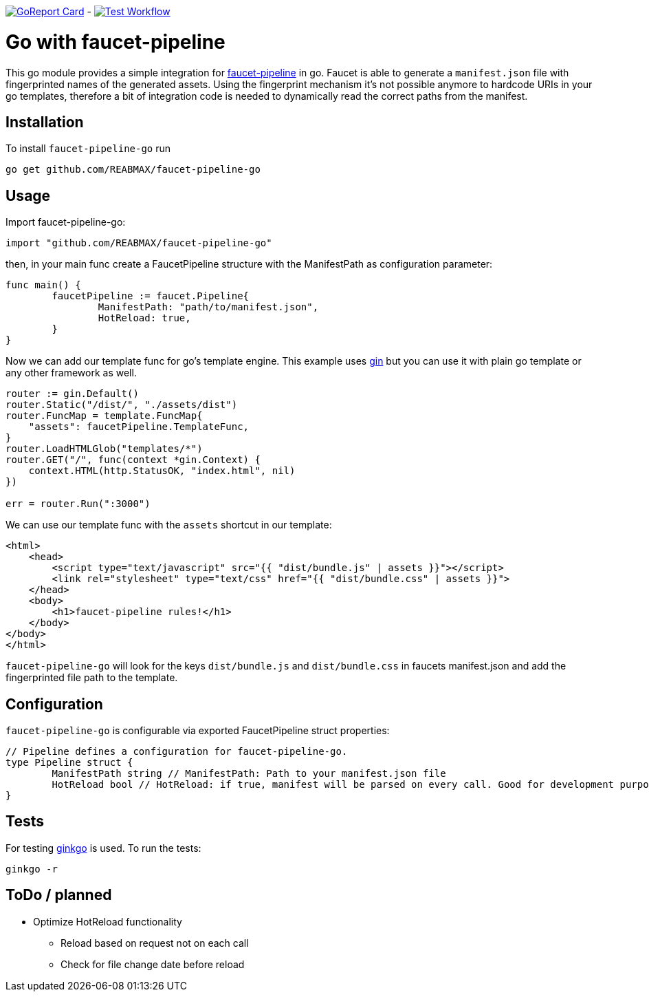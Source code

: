 https://goreportcard.com/report/github.com/REABMAX/faucet-pipeline-go[image:https://goreportcard.com/badge/github.com/REABMAX/faucet-pipeline-go[GoReport Card]]
-
https://github.com/REABMAX/faucet-pipeline-go/workflows/Test/badge.svg[image:https://github.com/REABMAX/faucet-pipeline-go/workflows/Test/badge.svg[Test Workflow]]

= Go with faucet-pipeline

This go module provides a simple integration for
https://www.faucet-pipeline.org/[faucet-pipeline] in go. Faucet is able to generate a
`manifest.json` file with fingerprinted names of the generated assets. Using the
fingerprint mechanism it's not possible anymore to hardcode URIs in your go templates,
therefore a bit of integration code is needed to dynamically read the correct paths from
the manifest.

== Installation

To install `faucet-pipeline-go` run

    go get github.com/REABMAX/faucet-pipeline-go

== Usage

Import faucet-pipeline-go:

[source,go]
----
import "github.com/REABMAX/faucet-pipeline-go"
----

then, in your main func create a FaucetPipeline structure with the ManifestPath as
configuration parameter:

[source,go]
----
func main() {
	faucetPipeline := faucet.Pipeline{
		ManifestPath: "path/to/manifest.json",
		HotReload: true,
	}
}
----

Now we can add our template func for go's template engine. This example uses
https://github.com/gin-gonic/gin[gin] but you can use it with plain go template or any
other framework as well.

[source,go]
----
router := gin.Default()
router.Static("/dist/", "./assets/dist")
router.FuncMap = template.FuncMap{
    "assets": faucetPipeline.TemplateFunc,
}
router.LoadHTMLGlob("templates/*")
router.GET("/", func(context *gin.Context) {
    context.HTML(http.StatusOK, "index.html", nil)
})

err = router.Run(":3000")
----

We can use our template func with the `assets` shortcut in our template:

[source,html]
----
<html>
    <head>
        <script type="text/javascript" src="{{ "dist/bundle.js" | assets }}"></script>
        <link rel="stylesheet" type="text/css" href="{{ "dist/bundle.css" | assets }}">
    </head>
    <body>
        <h1>faucet-pipeline rules!</h1>
    </body>
</body>
</html>
----

`faucet-pipeline-go` will look for the keys `dist/bundle.js` and `dist/bundle.css` in faucets
manifest.json and add the fingerprinted file path to the template.

== Configuration

`faucet-pipeline-go` is configurable via exported FaucetPipeline struct properties:

[source,go]
----
// Pipeline defines a configuration for faucet-pipeline-go.
type Pipeline struct {
	ManifestPath string // ManifestPath: Path to your manifest.json file
	HotReload bool // HotReload: if true, manifest will be parsed on every call. Good for development purposes
}
----

== Tests

For testing https://github.com/onsi/ginkgo[ginkgo] is used. To run the tests:

    ginkgo -r

== ToDo / planned

- Optimize HotReload functionality
    * Reload based on request not on each call
    * Check for file change date before reload